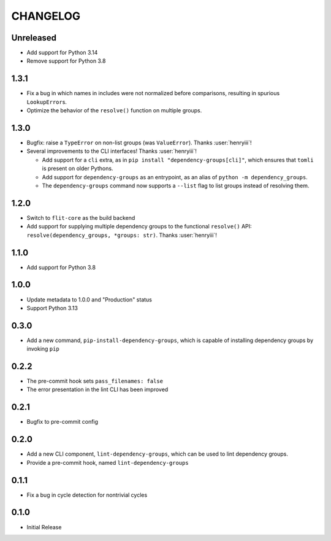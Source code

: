 CHANGELOG
=========

Unreleased
----------

- Add support for Python 3.14
- Remove support for Python 3.8

1.3.1
-----

- Fix a bug in which names in includes were not normalized before comparisons,
  resulting in spurious ``LookupError``\s.
- Optimize the behavior of the ``resolve()`` function on multiple groups.

1.3.0
-----

- Bugfix: raise a ``TypeError`` on non-list groups (was ``ValueError``).
  Thanks :user:`henryiii`!

- Several improvements to the CLI interfaces! Thanks :user:`henryiii`!

  - Add support for a ``cli`` extra, as in
    ``pip install "dependency-groups[cli]"``, which ensures that ``tomli`` is
    present on older Pythons.

  - Add support for ``dependency-groups`` as an entrypoint, as an alias of
    ``python -m dependency_groups``.

  - The ``dependency-groups`` command now supports a ``--list`` flag to list
    groups instead of resolving them.

1.2.0
-----

- Switch to ``flit-core`` as the build backend
- Add support for supplying multiple dependency groups to the functional
  ``resolve()`` API: ``resolve(dependency_groups, *groups: str)``. Thanks
  :user:`henryiii`!

1.1.0
-----

- Add support for Python 3.8

1.0.0
-----

- Update metadata to 1.0.0 and "Production" status
- Support Python 3.13

0.3.0
-----

- Add a new command, ``pip-install-dependency-groups``, which is capable of
  installing dependency groups by invoking ``pip``

0.2.2
-----

- The pre-commit hook sets ``pass_filenames: false``
- The error presentation in the lint CLI has been improved

0.2.1
-----

- Bugfix to pre-commit config

0.2.0
-----

- Add a new CLI component, ``lint-dependency-groups``, which can be used to lint
  dependency groups.
- Provide a pre-commit hook, named ``lint-dependency-groups``

0.1.1
-----

- Fix a bug in cycle detection for nontrivial cycles

0.1.0
-----

- Initial Release
